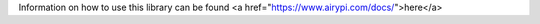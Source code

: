 Information on how to use this library can be found <a href="https://www.airypi.com/docs/">here</a>



